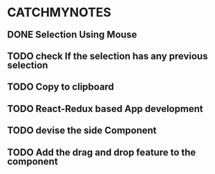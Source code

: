 #+HTML_HEAD: <link rel='stylesheet' type='text/css' href='/home/krishna/Documents/bootstrap.css' />
#+HTML_HEAD_EXTRA: <style>body{width:800px;margin:auto!important;line-height:1.5em;} </style>

#+MACRO: r @@html:<span class='text-danger'>@@$1@@html:</span>@@
#+MACRO: g @@html:<span class='text-success'>@@$1@@html:</span>@@
#+MACRO: y @@html:<span class='text-warning'>@@$1@@html:</span>@@


* CATCHMYNOTES
** DONE Selection Using Mouse
** TODO check If the selection has any previous selection
  DEADLINE: <2017-03-20 Mon>
** TODO Copy to clipboard
  DEADLINE: <2017-03-21 Tue>
** TODO React-Redux based App development
  DEADLINE: <2017-03-22 Mon>
** TODO devise the side Component 
  DEADLINE: <2017-03-27 Mon>
** TODO Add the drag and drop feature to the component
  DEADLINE: <2017-03-29 Wed>
